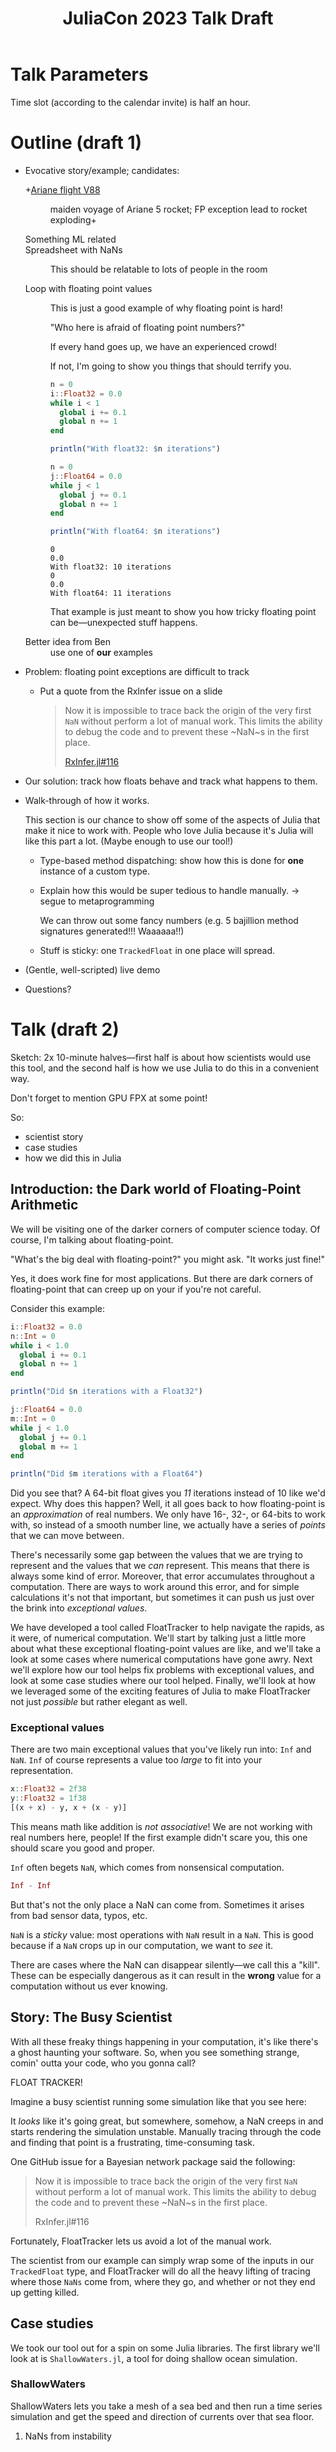 #+title: JuliaCon 2023 Talk Draft
#+startup: showall

* Talk Parameters

Time slot (according to the calendar invite) is half an hour.

* Outline (draft 1)

 - Evocative story/example; candidates:

   + +[[https://en.wikipedia.org/wiki/Ariane_flight_V88][Ariane flight V88]] :: maiden voyage of Ariane 5 rocket; FP exception lead to rocket exploding+

   + Something ML related ::

   + Spreadsheet with NaNs :: This should be relatable to lots of people in the room

   + Loop with floating point values :: This is just a good example of why floating point is hard!

     "Who here is afraid of floating point numbers?"

     If every hand goes up, we have an experienced crowd!

     If not, I'm going to show you things that should terrify you.

     #+begin_src julia :results output
       n = 0
       i::Float32 = 0.0
       while i < 1
         global i += 0.1
         global n += 1
       end

       println("With float32: $n iterations")

       n = 0
       j::Float64 = 0.0
       while j < 1
         global j += 0.1
         global n += 1
       end

       println("With float64: $n iterations")
     #+end_src

     #+RESULTS:
     : 0
     : 0.0
     : With float32: 10 iterations
     : 0
     : 0.0
     : With float64: 11 iterations

     That example is just meant to show you how tricky floating point can be—unexpected stuff happens.

   + Better idea from Ben :: use one of *our* examples
 
 - Problem: floating point exceptions are difficult to track

   + Put a quote from the RxInfer issue on a slide
     #+begin_quote
     Now it is impossible to trace back the origin of the very first ~NaN~
     without perform a lot of manual work. This limits the ability to debug the
     code and to prevent these ~NaN~s in the first place.

     [[https://github.com/biaslab/RxInfer.jl/issues/116][RxInfer.jl#116]]
     #+end_quote

 - Our solution: track how floats behave and track what happens to them.

 - Walk-through of how it works.

   This section is our chance to show off some of the aspects of Julia that make it nice to work with. People who love Julia because it's Julia will like this part a lot. (Maybe enough to use our tool!)

   + Type-based method dispatching: show how this is done for *one* instance of a custom type.

   + Explain how this would be super tedious to handle manually. → segue to metaprogramming

     We can throw out some fancy numbers (e.g. 5 bajillion method signatures generated!!! Waaaaaa!!)

   + Stuff is sticky: one ~TrackedFloat~ in one place will spread.

 - (Gentle, well-scripted) live demo

 - Questions?

* Talk (draft 2)

Sketch: 2x 10-minute halves—first half is about how scientists would use this tool, and the second half is how we use Julia to do this in a convenient way.

Don't forget to mention GPU FPX at some point!

So:

 - scientist story
 - case studies
 - how we did this in Julia

** Introduction: the Dark world of Floating-Point Arithmetic

We will be visiting one of the darker corners of computer science today. Of course, I'm talking about floating-point.

"What's the big deal with floating-point?" you might ask. "It works just fine!"

Yes, it does work fine for most applications. But there are dark corners of floating-point that can creep up on your if you're not careful.

# Commentary: we might consider using the [[Formula 1]] example here instead

Consider this example:

#+begin_src julia :results output
  i::Float32 = 0.0
  n::Int = 0
  while i < 1.0
    global i += 0.1
    global n += 1
  end

  println("Did $n iterations with a Float32")

  j::Float64 = 0.0
  m::Int = 0
  while j < 1.0
    global j += 0.1
    global m += 1
  end

  println("Did $m iterations with a Float64")
#+end_src

#+RESULTS:
: 0.0
: 0
: Did 10 iterations with a Float32
: 0.0
: 0
: Did 11 iterations with a Float64

Did you see that? A 64-bit float gives you /11/ iterations instead of 10 like we'd expect. Why does this happen? Well, it all goes back to how floating-point is an /approximation/ of real numbers. We only have 16-, 32-, or 64-bits to work with, so instead of a smooth number line, we actually have a series of /points/ that we can move between.

# Show graph like from [cite:@torontoPracticallyAccurateFloatingPoint2014]

There's necessarily some gap between the values that we are trying to represent and the values that we /can/ represent. This means that there is always some kind of error. Moreover, that error accumulates throughout a computation. There are ways to work around this error, and for simple calculations it's not that important, but sometimes it can push us just over the brink into /exceptional values/.

# Here is where we do some signposting so people know what the talk is about

We have developed a tool called FloatTracker to help navigate the rapids, as it were, of numerical computation. We'll start by talking just a little more about what these exceptional floating-point values are like, and we'll take a look at some cases where numerical computations have gone awry. Next we'll explore how our tool helps fix problems with exceptional values, and look at some case studies where our tool helped. Finally, we'll look at how we leveraged some of the exciting features of Julia to make FloatTracker not just /possible/ but rather elegant as well.

*** Exceptional values

There are two main exceptional values that you've likely run into: =Inf= and =NaN=. =Inf= of course represents a value too /large/ to fit into your representation.

#+begin_src julia
  x::Float32 = 2f38
  y::Float32 = 1f38
  [(x + x) - y, x + (x - y)]
#+end_src

#+RESULTS:
|   Inf |
| 3e+38 |

This means math like addition is /not associative/! We are not working with real numbers here, people! If the first example didn't scare you, this one should scare you good and proper.

=Inf= often begets =NaN=, which comes from nonsensical computation.

#+begin_src julia
  Inf - Inf
#+end_src

#+RESULTS:
: NaN

But that's not the only place a NaN can come from. Sometimes it arises from bad sensor data, typos, etc.

# TODO: example of <<Formula 1>> car crashing? Or earlier?

=NaN= is a /sticky/ value: most operations with =NaN= result in a =NaN=. This is good because if a =NaN= crops up in our computation, we want to /see/ it.

# TODO: the animations from Eric's talk here would be fantastic

There are cases where the NaN can disappear silently—we call this a "kill". These can be especially dangerous as it can result in the *wrong* value for a computation without us ever knowing.

# TODO: max example? I'm thinking we don't need to lean too much into NaN kills—we'll mention it for sure, but there's enough that can go wrong with just Inf and NaN showing up.

** Story: The Busy Scientist

With all these freaky things happening in your computation, it's like there's a ghost haunting your software. So, when you see something strange, comin' outta your code, who you gonna call?

FLOAT TRACKER!

Imagine a busy scientist running some simulation like that you see here:

# TODO: show Eric's GIF

It /looks/ like it's going great, but somewhere, somehow, a NaN creeps in and starts rendering the simulation unstable. Manually tracing through the code and finding that point is a frustrating, time-consuming task.

One GitHub issue for a Bayesian network package said the following:

#+begin_quote
Now it is impossible to trace back the origin of the very first ~NaN~ without perform a lot of manual work. This limits the ability to debug the code and to prevent these ~NaN~s in the first place.

RxInfer.jl#116
#+end_quote

Fortunately, FloatTracker lets us avoid a lot of the manual work.

The scientist from our example can simply wrap some of the inputs in our ~TrackedFloat~ type, and FloatTracker will do all the heavy lifting of tracing where those =NaNs= come from, where they go, and whether or not they end up getting killed.

** Case studies

We took our tool out for a spin on some Julia libraries. The first library we'll look at is =ShallowWaters.jl=, a tool for doing shallow ocean simulation.

*** ShallowWaters

ShallowWaters lets you take a mesh of a sea bed and then run a time series simulation and get the speed and direction of currents over that sea floor.

# TODO: show example pictures, as well as the code to start a run.

**** NaNs from instability

I'd like to highlight this parameter here: the =CFL= parameter. I'm no domain expert, but this value control the time step rate in the simulation. A lower value means a more granular, careful flow of time in the simulation, but it means the simulation doesn't complete as quickly.

In contrast, a higher =CFL= parameter means the simulation goes faster, but it can result in instability. If we set the =CFL= parameter /really/ high, we start seeing some instability in the simulation.

# TODO: show NaN-broken simulation pictures

I'll note that while in our case the =CFL= parameter is a little unrealistic, it's not uncommon to have an issue with simulation instability. Remember this graph from earlier?

# TODO: show Eric H.'s graph again

This is a similar sort of issue.

Figuring out /where/ the NaN was coming from would be difficult to do manually, but we can add FloatTracker to the code like this:

# TODO: show little animation/diff on adding FloatTracker to ShallowWaters

We make just two simple changes:

 - we set up some logging for FloatTracker [highlight on slide]
 - we wrap the input in ~TrackedFloat~

With that we get some nice logs about where those NaNs are coming from.

To get a quick summary, we can /coalesce/ the logs into a handy graph that lets us see where most fo the flows are going to/or from.

# FIXME: figure out what the exact operation here is
We can see on this line in this file [highlight] that a NaN appears when we do [ *FIXME: show operation* ].

Now we leave it to a domain expert to figure out how to mitigate this. Some strategies:

 - use a bigger bit-width
 - use a tool like Herbie to rewrite floating-point expressions to reduce error
 - manual reorder operations to keep values from getting too big

# note: this will probably be about the 7-minute mark; 1k ≈ 1 minute of speaking
 
*** Fuzzing: OrdinaryDiffEq

Next we took a look at the =OrdinaryDiffEq= library—a commonly used library for… you guessed it… differential equations.

Since this is such a highly used library, it's important to ensure that there are no =NaN= kills in this library.

FloatTracker has a utility akin to fuzz testing that lets us randomly /inject/ =NaNs= into the computation. We can then watch the logs for any =NaN= kills and make corrections.

Without too much effort, we were able to find one place where a =NaN= would cause =OrdinaryDiffEq= to go into an infinite loop because of a =NaN= kill. It wasn't a common case, but it was a behavioral issue that we were quickly able to identify and rectify with FloatTracker.

*** RxInfer

FloatTracker isn't just for "PL wizards"—this is a /useful/ tool that others have tried out and gotten good results with. We came across an issue with the =RxInfer= package, a library for Bayesian inference. We found an issue that said:

#+begin_quote
Now it is impossible to trace back the origin of the very first ~NaN~ without perform a lot of manual work. This limits the ability to debug the code and to prevent these ~NaN~s in the first place.

RxInfer.jl#116
#+end_quote

They were doing work with some proprietary information, so we were not able to help them out ourselves. However, they /did/ try our tool out. In less than a day, they got our tool up and running and found the issue.

# This should be around the 8–9 minute mark or so

** How we made this work

Now we'll talk a little bit about how we got FloatTracker to work. In principle we're not doing anything that couldn't be done in another language, but Julia makes it /really/ easy to create the kind of tool that we did.

Julia, as you're aware, uses a /type-based dispatch mechanism/, and it's JIT compiler is tuned to optimize these sorts of calls. Moreover, the standard library is just made of functions, and we can define our own kinds.

If we look at ~+~ for instance, we can ask Julia what methods are available:

#+begin_src julia
  methods(+)
#+end_src

#+RESULTS:
| +(x::T, y::T) where T<:Union{Int128, Int16, Int32, Int64, Int8, UInt128, UInt16, UInt32, UInt64, UInt8} in Base at int.jl:87                                                               |
| +(x::T, y::T) where T<:Union{Float16, Float32, Float64} in Base at float.jl:383                                                                                                            |
| +(c::Union{UInt16, UInt32, UInt64, UInt8}, x::BigInt) in Base.GMP at gmp.jl:531                                                                                                            |
| +(c::Union{Int16, Int32, Int64, Int8}, x::BigInt) in Base.GMP at gmp.jl:537                                                                                                                |
| +(c::Union{UInt16, UInt32, UInt64, UInt8}, x::BigFloat) in Base.MPFR at mpfr.jl:398                                                                                                        |
| +(c::Union{Int16, Int32, Int64, Int8}, x::BigFloat) in Base.MPFR at mpfr.jl:406                                                                                                            |
| +(c::Union{Float16, Float32, Float64}, x::BigFloat) in Base.MPFR at mpfr.jl:414                                                                                                            |
| +(x::Union{Dates.CompoundPeriod, Dates.Period}) in Dates at /Users/ashton/.asdf/installs/julia/1.8.5/share/julia/stdlib/v1.8/Dates/src/periods.jl:378                                      |
| +(A::SparseArrays.AbstractSparseMatrixCSC, B::SparseArrays.AbstractSparseMatrixCSC) in SparseArrays at /Users/ashton/.asdf/installs/julia/1.8.5/share/julia/stdlib/v1.8/SparseArrays/src/sparsematrix.jl:1835 |
| +(A::SparseArrays.AbstractSparseMatrixCSC, B::Array) in SparseArrays at /Users/ashton/.asdf/installs/julia/1.8.5/share/julia/stdlib/v1.8/SparseArrays/src/sparsematrix.jl:1838             |
| …                                                                                                                                                                                           |
There are over 200 definitions for ~+~. Julia efficiently handles dispatching to the right value depending on what appears at runtime.

With FloatTracker, we:

 - build our own types ~TrackedFloat16~, ~TrackedFloat32~, and ~TrackedFloat64~ to replace ~Float16~, ~Float32~, and ~Float64~
 - overload all the built-in operators and functions to intercept function calls and do the right thing

*** Some more details

We start by defining a new data type that wraps a regular float:

#+begin_src julia
  abstract type AbstractTrackedFloat <: AbstractFloat end

  struct TrackedFloat32 <: AbstractTrackedFloat
    val::Float32
  end
#+end_src

And then all we have to do is implement overloaded methods for this type:

#+begin_src julia
  function Base.+(x::TrackedFloat32, y::TrackedFloat32)
    result = x.val + y.val
    check_error(+, result, x.val, y.val)
    TrackedFloat32(r)
  end
#+end_src

# TODO: walk through this carefully
# Talk about:
#  - running the function
#  - (maybe mention how this is where we can also inject NaNs for fuzzing?)
#  - check for interesting exceptional value events
#  - return a new wrapped value

*** Using meta programming

That, as you might assume, would be tedious to write out for every function, not to mention impossible to maintain. Fortunately, Julia lets us use /macros/, so we can automate an impressive amount of things.

You can write two nested ~for~ loops to quickly generate the code needed for this:

#+begin_src julia
  for TrackedFloatN in (:TrackedFloat16, :TrackedFloat32, :TrackedFloat64)
    for Op in (:+, :-, :/, :^)
      @eval function Base.$Op(x::$TrackedFloatN, y::$TrackedFloatN)
        result = $Op(x, y)
        check_error($Op, result, x.val, y.val)
        $TrackedFloatN(r)
      end
    end
  end
#+end_src

# TODO: add some nice slides walking through the different parts of that example

It's a little more complicated than that to handle a few edge cases, but /not by much/.

We generate
 - 3 structs
 - 645 function variants
 - only 218 lines of code, about 23 of which are devoted to defining helper functions and boilerplate

** GPU utilities

# TODO

** Conclusion

Despite it's young age, FloatTracker has been useful not only to /us/ as researchers, but also to developers like you diagnose floating-point exceptions. It can be a valuable tool for hardening floating-point code against inadvertent =NaN= kills which can lead to baffling behavior or silently incorrect results.

We've been able to exercise some exciting metaprogramming abilities of Julia to make this possible.

Thank you for your attention. We hope you find FloatTracker useful to you as you write numerical code. I'll be happy to answer your questions now.
